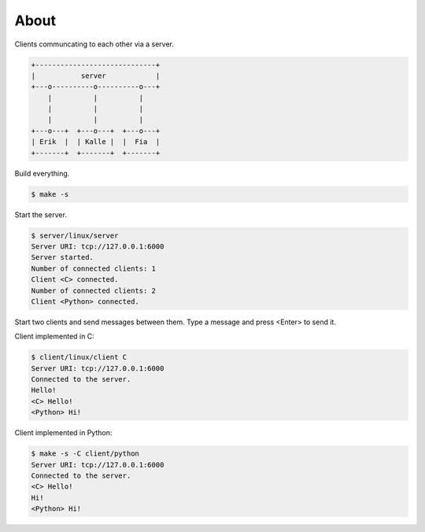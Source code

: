 About
=====

Clients communcating to each other via a server.

.. code-block:: text

   +-----------------------------+
   |           server            |
   +---o----------o----------o---+
       |          |          |
       |          |          |
       |          |          |
   +---o---+  +---o---+  +---o---+
   | Erik  |  | Kalle |  |  Fia  |
   +-------+  +-------+  +-------+

Build everything.

.. code-block:: text

   $ make -s

Start the server.

.. code-block:: text

   $ server/linux/server
   Server URI: tcp://127.0.0.1:6000
   Server started.
   Number of connected clients: 1
   Client <C> connected.
   Number of connected clients: 2
   Client <Python> connected.

Start two clients and send messages between them. Type a message and
press <Enter> to send it.

Client implemented in C:

.. code-block:: text

   $ client/linux/client C
   Server URI: tcp://127.0.0.1:6000
   Connected to the server.
   Hello!
   <C> Hello!
   <Python> Hi!

Client implemented in Python:

.. code-block:: text

   $ make -s -C client/python
   Server URI: tcp://127.0.0.1:6000
   Connected to the server.
   <C> Hello!
   Hi!
   <Python> Hi!
